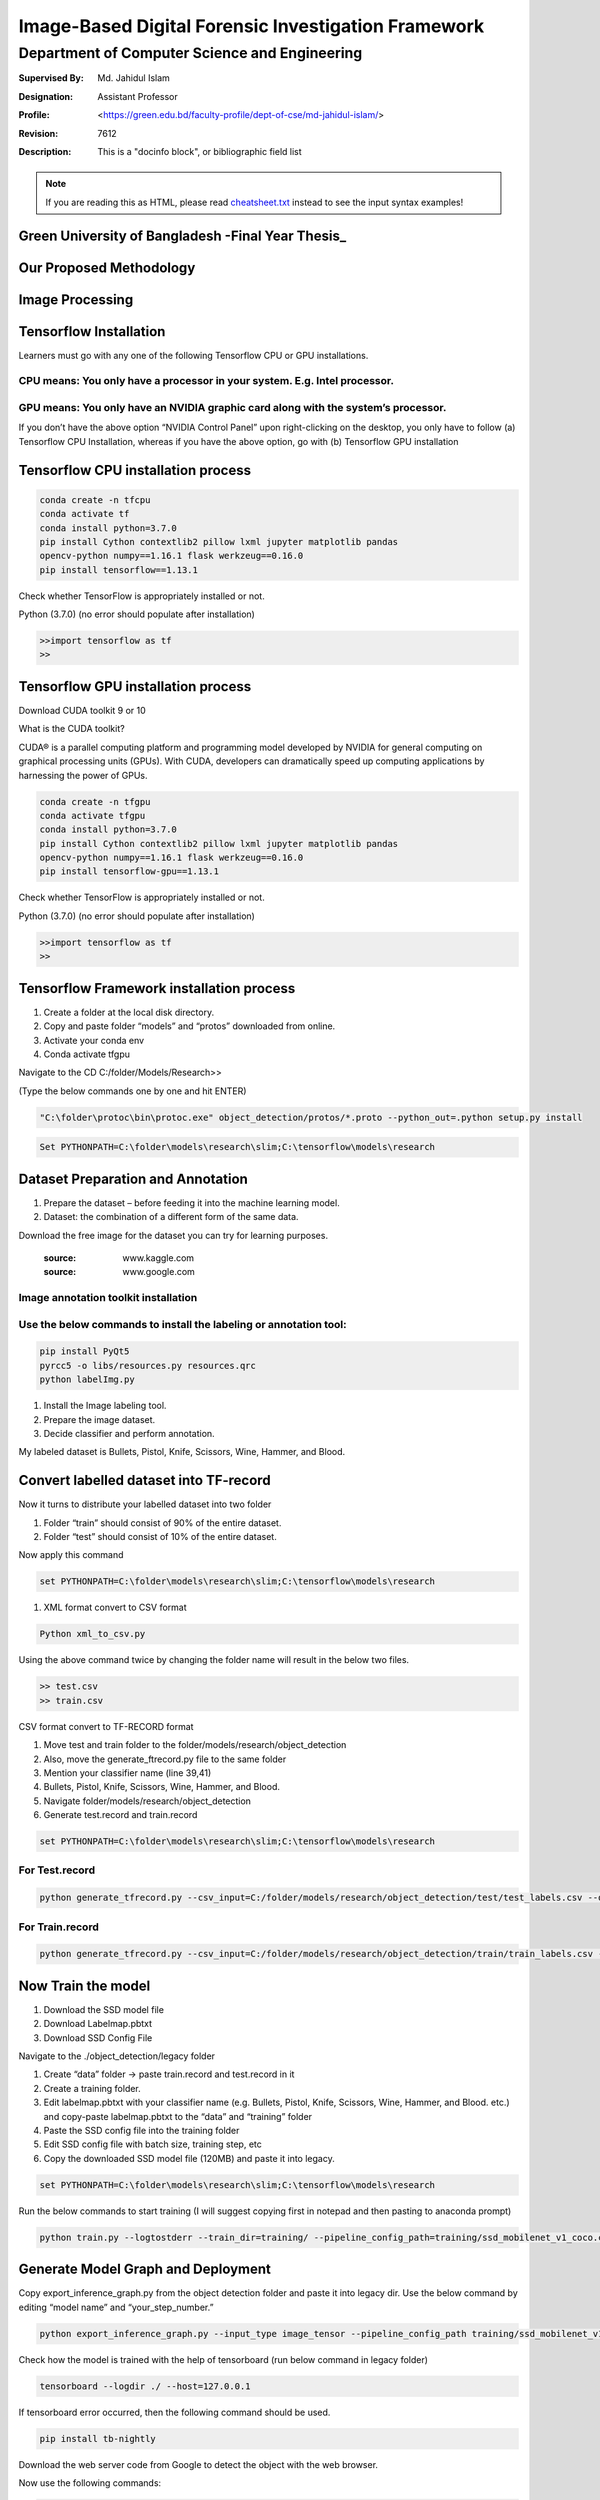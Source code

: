 
Image-Based Digital Forensic Investigation Framework
========

=====================================================
 Department of Computer Science and Engineering
=====================================================
:Supervised By: Md. Jahidul Islam
:Designation: Assistant Professor
:Profile: <https://green.edu.bd/faculty-profile/dept-of-cse/md-jahidul-islam/>
:Revision: $Revision: 7612 $
:Description: This is a "docinfo block", or bibliographic field list

.. NOTE:: If you are reading this as HTML, please read
   `<cheatsheet.txt>`_ instead to see the input syntax examples!



Green University of Bangladesh -Final Year Thesis_
------------------

.. image:: image/gub_logo.png
    :width: 150px
    :align: center

     


Our Proposed Methodology
------------------
.. image:: image/our_framework.JPG


Image Processing
------------------
.. image:: image/our_Content_Framework.JPG








Tensorflow Installation
------------------


Learners must go with any one of the following Tensorflow CPU or GPU installations.  

CPU means: You only have a processor in your system. E.g. Intel processor.  
^^^^^^^
GPU means: You only have an NVIDIA graphic card along with the system’s processor.
^^^^^^^

.. image:: image/NVIDIA1.png
   


If you don’t have the above option “NVIDIA Control Panel” upon right-clicking on the desktop, you only have to follow 
(a) Tensorflow CPU Installation, whereas if you have the above option, go with (b) Tensorflow GPU installation


Tensorflow CPU installation process
------------------

.. code:: shell

     conda create -n tfcpu
     conda activate tf
     conda install python=3.7.0
     pip install Cython contextlib2 pillow lxml jupyter matplotlib pandas
     opencv-python numpy==1.16.1 flask werkzeug==0.16.0
     pip install tensorflow==1.13.1    



Check whether TensorFlow is appropriately installed or not.  

Python (3.7.0) (no error should populate after installation)  


.. code:: shell

     >>import tensorflow as tf
     >>



Tensorflow GPU installation process
------------------

Download CUDA toolkit 9 or 10   

What is the CUDA toolkit?   

CUDA® is a parallel computing platform and programming model developed by NVIDIA for general computing on graphical processing units (GPUs). With CUDA, developers can dramatically speed up computing applications by harnessing the power of GPUs.

.. code:: shell

     conda create -n tfgpu
     conda activate tfgpu
     conda install python=3.7.0
     pip install Cython contextlib2 pillow lxml jupyter matplotlib pandas
     opencv-python numpy==1.16.1 flask werkzeug==0.16.0
     pip install tensorflow-gpu==1.13.1


Check whether TensorFlow is appropriately installed or not.  

Python (3.7.0) (no error should populate after installation)  


.. code:: shell

     >>import tensorflow as tf
     >>


Tensorflow Framework installation process
------------------

1. Create a folder at the local disk directory.

2. Copy and paste folder “models” and “protos” downloaded from online.

3. Activate your conda env

4. Conda activate tfgpu


.. image:: image/tensorflow_active.png
   




Navigate to the CD C:/folder/Models/Research>>

(Type the below commands one by one and hit ENTER)


.. code:: shell 
      
      "C:\folder\protoc\bin\protoc.exe" object_detection/protos/*.proto --python_out=.python setup.py install


.. code:: shell 
     
      Set PYTHONPATH=C:\folder\models\research\slim;C:\tensorflow\models\research


.. image:: image/research_navigation.png


Dataset Preparation and Annotation
------------------

1. Prepare the dataset – before feeding it into the machine learning model.
2. Dataset: the combination of a different form of the same data.


Download the free image for the dataset you can try for learning purposes.

       :source: www.kaggle.com
       :source: www.google.com

Image annotation toolkit installation
^^^^^^^
Use the below commands to install the labeling or annotation tool:
^^^^^^^


.. code:: shell 

     pip install PyQt5
     pyrcc5 -o libs/resources.py resources.qrc
     python labelImg.py

1. Install the Image labeling tool.

2. Prepare the image dataset.

3. Decide classifier and perform annotation.

My labeled dataset is Bullets, Pistol, Knife, Scissors, Wine, Hammer, and Blood.


.. image:: image/bullet.png

.. image:: image/knife.png



Convert labelled dataset into TF-record
------------------

Now it turns to distribute your labelled dataset into two folder

1) Folder “train” should consist of 90% of the entire dataset.

2) Folder “test” should consist of 10% of the entire dataset.


Now apply this command

.. code:: shell 

      set PYTHONPATH=C:\folder\models\research\slim;C:\tensorflow\models\research

1. XML format convert to CSV format

.. code:: shell 

      Python xml_to_csv.py


Using the above command twice by changing the folder name will result in the below two files.

.. code:: shell  

     >> test.csv
     >> train.csv

CSV format convert to TF-RECORD format


1) Move test and train folder to the folder/models/research/object_detection
2) Also, move the generate_ftrecord.py file to the same folder
3) Mention your classifier name (line 39,41)
4) Bullets, Pistol, Knife, Scissors, Wine, Hammer, and Blood.
5) Navigate folder/models/research/object_detection
6) Generate test.record and train.record


.. code:: shell 

      set PYTHONPATH=C:\folder\models\research\slim;C:\tensorflow\models\research


For Test.record
^^^^^^^

.. code:: shell 

     python generate_tfrecord.py --csv_input=C:/folder/models/research/object_detection/test/test_labels.csv --output_path=C:/folder/models/research/object_detection/test/test.record

For Train.record
^^^^^^^

.. code:: shell    

      python generate_tfrecord.py --csv_input=C:/folder/models/research/object_detection/train/train_labels.csv --output_path=C:/folder/models/research/object_detection/train/train.record



Now Train the model
------------------

1. Download the SSD model file

2. Download Labelmap.pbtxt

3. Download SSD Config File

Navigate to the ./object_detection/legacy folder


1) Create “data” folder -> paste train.record and test.record in it

2) Create a training folder.

3) Edit labelmap.pbtxt with your classifier name (e.g. Bullets, Pistol, Knife, Scissors, Wine, Hammer, and Blood. etc.) and copy-paste labelmap.pbtxt to the “data” and “training” folder

4) Paste the SSD config file into the training folder

5) Edit SSD config file with batch size, training step, etc

6) Copy the downloaded SSD model file (120MB) and paste it into legacy.


.. code:: shell 

      set PYTHONPATH=C:\folder\models\research\slim;C:\tensorflow\models\research

Run the below commands to start training (I will suggest copying first in notepad and then pasting to anaconda prompt)


.. code:: shell 

      python train.py --logtostderr --train_dir=training/ --pipeline_config_path=training/ssd_mobilenet_v1_coco.config


Generate Model Graph and Deployment
------------------


Copy export_inference_graph.py from the object detection folder and paste it into legacy dir.
Use the below command by editing “model name” and “your_step_number.”

.. code:: shell 

      python export_inference_graph.py --input_type image_tensor --pipeline_config_path training/ssd_mobilenet_v1_coco.config--trained_checkpoint_prefix training/model.ckpt-your_step_number --output_directory model_name



.. image:: image/step1.png

.. image:: image/cpu_performance.png


Check how the model is trained with the help of tensorboard (run below command in legacy folder)


.. code:: shell 

      tensorboard --logdir ./ --host=127.0.0.1



.. image:: image/tranning.png

.. image:: image/target.png



If tensorboard error occurred, then the following command should be used.


.. code:: shell 

      pip install tb-nightly


Download the web server code from Google to detect the object with the web browser.

Now use the following commands:

.. code:: shell 

      Set flask_env=development
      Flask run



.. image:: image/1objectDetection.jpg

.. image:: image/2object-detection.jpg





Image Enhancement
------------------


.. image:: image/our_image_enhance.jpg








Contact me:
------------------


 `E-mail <tanvirpoly@gmail.com>`__

 `Facebook <https://www.facebook.com/tanvirfbid>`__

 `Linkedin <https://www.linkedin.com/in/tanvirx/>`__
